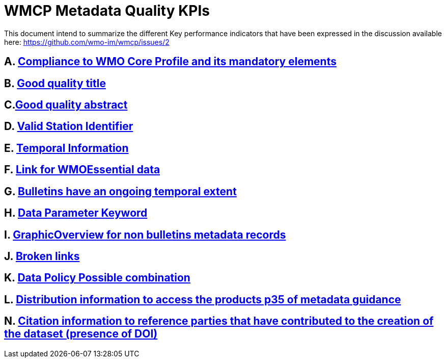 = WMCP Metadata Quality KPIs


This document intend to summarize the different Key performance indicators that have been expressed in the discussion available here: https://github.com/wmo-im/wmcp/issues/2


== A. link:A.adoc[Compliance to WMO Core Profile and its mandatory elements]

== B. link:B.adoc[Good quality title]

== C.link:C.adoc[Good quality abstract]

== D. link:D.adoc[Valid Station Identifier]

== E. link:E.adoc[Temporal Information]

== F. link:F.adoc[Link for WMOEssential data]

== G. link:G.adoc[Bulletins have an ongoing temporal extent]

== H. link:H.adoc[Data Parameter Keyword]

== I. link:I.adoc[GraphicOverview for non bulletins metadata records]

== J. link:J.adoc[Broken links]

== K. link:K.adoc[Data Policy Possible combination]

== L. link:L.adoc[Distribution information to access the products p35 of metadata guidance]

== N. link:M.adoc[Citation information to reference parties that have contributed to the creation of the dataset (presence of DOI)]
